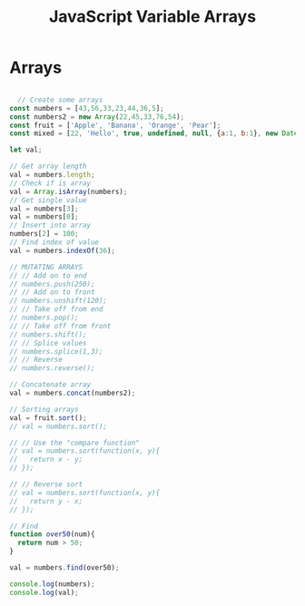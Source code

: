 :PROPERTIES:
:ID:       4761E53A-ADF9-400F-BBC9-363954541230
:END:
#+title: JavaScript Variable Arrays


* Arrays

#+begin_src js :results output

  // Create some arrays
const numbers = [43,56,33,23,44,36,5];
const numbers2 = new Array(22,45,33,76,54);
const fruit = ['Apple', 'Banana', 'Orange', 'Pear'];
const mixed = [22, 'Hello', true, undefined, null, {a:1, b:1}, new Date()];

let val;

// Get array length
val = numbers.length;
// Check if is array
val = Array.isArray(numbers);
// Get single value
val = numbers[3];
val = numbers[0];
// Insert into array
numbers[2] = 100;
// Find index of value
val = numbers.indexOf(36);

// MUTATING ARRAYS
// // Add on to end
// numbers.push(250);
// // Add on to front
// numbers.unshift(120);
// // Take off from end
// numbers.pop();
// // Take off from front
// numbers.shift();
// // Splice values
// numbers.splice(1,3);
// // Reverse
// numbers.reverse();

// Concatenate array
val = numbers.concat(numbers2);

// Sorting arrays
val = fruit.sort();
// val = numbers.sort();

// // Use the "compare function"
// val = numbers.sort(function(x, y){
//   return x - y;
// });

// // Reverse sort
// val = numbers.sort(function(x, y){
//   return y - x;
// });

// Find
function over50(num){
  return num > 50;
}

val = numbers.find(over50);

console.log(numbers);
console.log(val);


#+end_src

